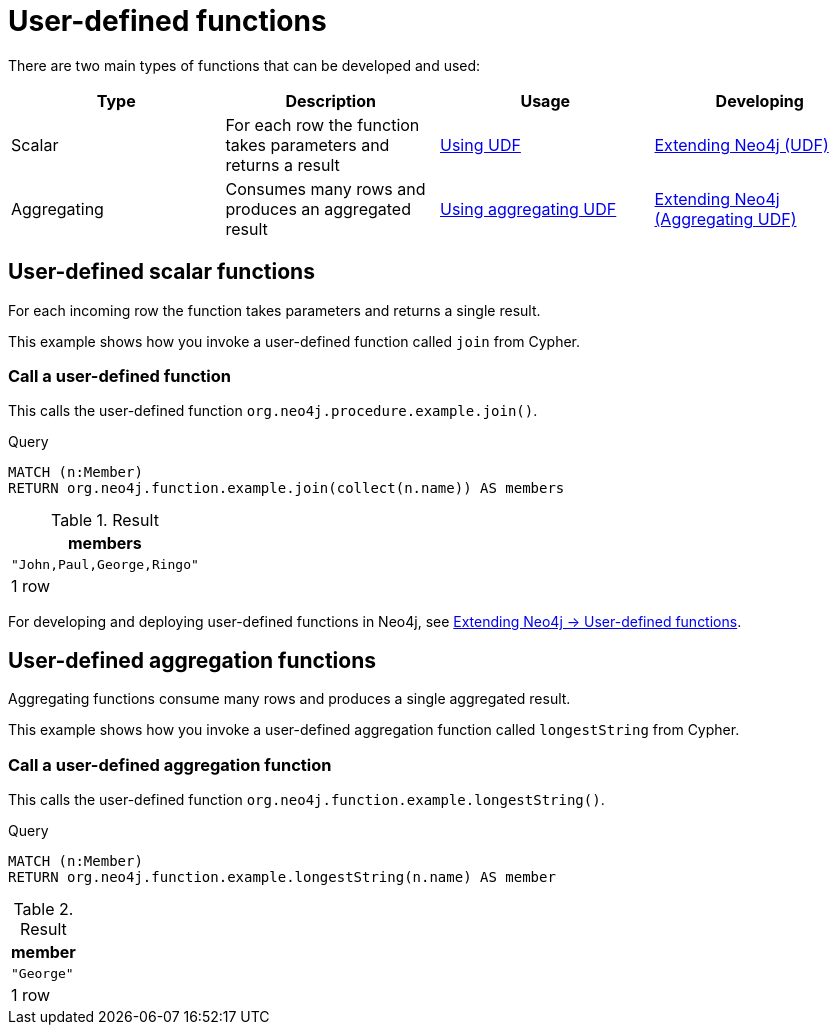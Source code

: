 [[query-functions-user-defined]]
= User-defined functions
:description: User-defined functions are written in Java, deployed into the database and are called in the same way as any other Cypher function. 

There are two main types of functions that can be developed and used:

[options="header"]
|===
|Type        | Description                                                     | Usage                              | Developing
|Scalar      | For each row the function takes parameters and returns a result | xref:functions/user-defined.adoc#query-functions-udf[Using UDF] | link:{neo4j-docs-base-uri}/java-reference/{page-version}/extending-neo4j/functions#extending-neo4j-functions[Extending Neo4j (UDF)]
|Aggregating | Consumes many rows and produces an aggregated result            | xref:functions/user-defined.adoc#query-functions-user-defined-aggregation[Using aggregating UDF] | link:{neo4j-docs-base-uri}/java-reference/{page-version}/extending-neo4j/aggregation-functions#extending-neo4j-aggregation-functions[Extending Neo4j (Aggregating UDF)]
|===

// User-defined functions

// tag::neo4j-cypher-docs/docs/dev/ql/functions/query-functions-udf.adoc[]
// tag::include-neo4j-documentation[]
[[query-functions-udf]]
== User-defined scalar functions


For each incoming row the function takes parameters and returns a single result.


This example shows how you invoke a user-defined function called `join` from Cypher.

=== Call a user-defined function

This calls the user-defined function `org.neo4j.procedure.example.join()`.


.Query
[source, cypher]
----
MATCH (n:Member)
RETURN org.neo4j.function.example.join(collect(n.name)) AS members
----

.Result
[role="queryresult",options="header,footer",cols="1*<m"]
|===
| +members+
| +"John,Paul,George,Ringo"+
1+d|1 row
|===

ifndef::nonhtmloutput[]
[subs="none"]
++++
<formalpara role="cypherconsole">
<title>Try this query live</title>
<para><database><![CDATA[
UNWIND ["John", "Paul", "George", "Ringo"] as name CREATE (:Member {name: name})

]]></database><command><![CDATA[
MATCH (n:Member) RETURN org.neo4j.function.example.join(collect(n.name)) AS members
]]></command></para></formalpara>
++++
endif::nonhtmloutput[]


For developing and deploying user-defined functions in Neo4j, see link:{neo4j-docs-base-uri}/java-reference/{page-version}/extending-neo4j/functions#extending-neo4j-functions[Extending Neo4j -> User-defined functions].

// end::include-neo4j-documentation[]
// end::neo4j-cypher-docs/docs/dev/ql/functions/query-functions-udf.adoc[]

// User-defined aggregating functions

// tag::neo4j-cypher-docs/docs/dev/ql/functions/query-functions-user-defined-aggregation.adoc[]
// tag::include-neo4j-documentation[]
[[query-functions-user-defined-aggregation]]
== User-defined aggregation functions

Aggregating functions consume many rows and produces a single aggregated result.

This example shows how you invoke a user-defined aggregation function called `longestString` from Cypher.

[[functions-call-a-user-defined-aggregation-function]]
=== Call a user-defined aggregation function

This calls the user-defined function `org.neo4j.function.example.longestString()`.


.Query
[source, cypher]
----
MATCH (n:Member)
RETURN org.neo4j.function.example.longestString(n.name) AS member
----

.Result
[role="queryresult",options="header,footer",cols="1*<m"]
|===
| +member+
| +"George"+
1+d|1 row
|===

ifndef::nonhtmloutput[]
[subs="none"]
++++
<formalpara role="cypherconsole">
<title>Try this query live</title>
<para><database><![CDATA[
UNWIND ['John', 'Paul', 'George', 'Ringe'] AS beatle
CREATE (:Member {name: beatle})

]]></database><command><![CDATA[
MATCH (n:Member)
RETURN org.neo4j.function.example.longestString(n.name) AS member
]]></command></para></formalpara>
++++
endif::nonhtmloutput[]

// end::include-neo4j-documentation[]
// end::neo4j-cypher-docs/docs/dev/ql/functions/query-functions-user-defined-aggregation.adoc[]
